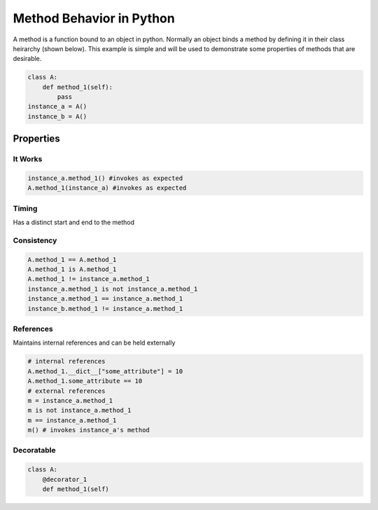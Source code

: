 Method Behavior in Python
=========================
A method is a function bound to an object in python. Normally an object binds a method by defining it in their class heirarchy (shown below). This example is simple and will be used to demonstrate some properties of methods that are desirable.

.. code:: python
  
  class A:
      def method_1(self):
          pass
  instance_a = A()
  instance_b = A()

Properties
----------

It Works
~~~~~~~~
.. code:: python

    instance_a.method_1() #invokes as expected
    A.method_1(instance_a) #invokes as expected
    
Timing
~~~~~~
Has a distinct start and end to the method

Consistency
~~~~~~~~~~~
.. code:: python

  A.method_1 == A.method_1
  A.method_1 is A.method_1
  A.method_1 != instance_a.method_1
  instance_a.method_1 is not instance_a.method_1
  instance_a.method_1 == instance_a.method_1
  instance_b.method_1 != instance_a.method_1

References
~~~~~~~~~~~~~~~~

Maintains internal references and can be held externally

.. code:: python

    # internal references
    A.method_1.__dict__["some_attribute"] = 10
    A.method_1.some_attribute == 10
    # external references
    m = instance_a.method_1
    m is not instance_a.method_1
    m == instance_a.method_1
    m() # invokes instance_a's method
    

Decoratable
~~~~~~~~~~~

.. code:: python
    
    class A:
        @decorator_1
        def method_1(self)
